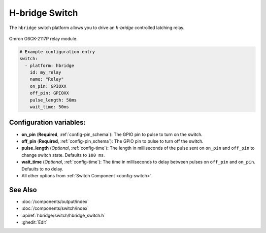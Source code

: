 H-bridge Switch
===============

.. seo::
    :description: Instructions for setting up H-Bridge controlled switches (or relays).
    :image: hbridge-relay.jpg

The ``hbridge`` switch platform allows you to drive an *h-bridge* controlled latching relay.

.. figure:: images/hbridge-relay.png
    :align: center
    :width: 50.0%

    Omron G6CK-2117P relay module.

.. code-block:: yaml

    # Example configuration entry
    switch:
      - platform: hbridge
        id: my_relay
        name: "Relay"
        on_pin: GPIOXX
        off_pin: GPIOXX
        pulse_length: 50ms
        wait_time: 50ms

Configuration variables:
------------------------

- **on_pin** (**Required**, :ref:`config-pin_schema`): The GPIO pin to pulse to turn on the switch.
- **off_pin** (**Required**, :ref:`config-pin_schema`): The GPIO pin to pulse to turn off the switch.
- **pulse_length** (*Optional*, :ref:`config-time`): The length in milliseconds of the pulse sent on ``on_pin`` and ``off_pin`` to change switch state. Defaults to ``100 ms``.
- **wait_time** (*Optional*, :ref:`config-time`): The time in milliseconds to delay between pulses on ``off_pin`` and ``on_pin``. Defaults to no delay.
- All other options from :ref:`Switch Component <config-switch>`.

See Also
--------

- :doc:`/components/output/index`
- :doc:`/components/switch/index`
- :apiref:`hbridge/switch/hbridge_switch.h`
- :ghedit:`Edit`
